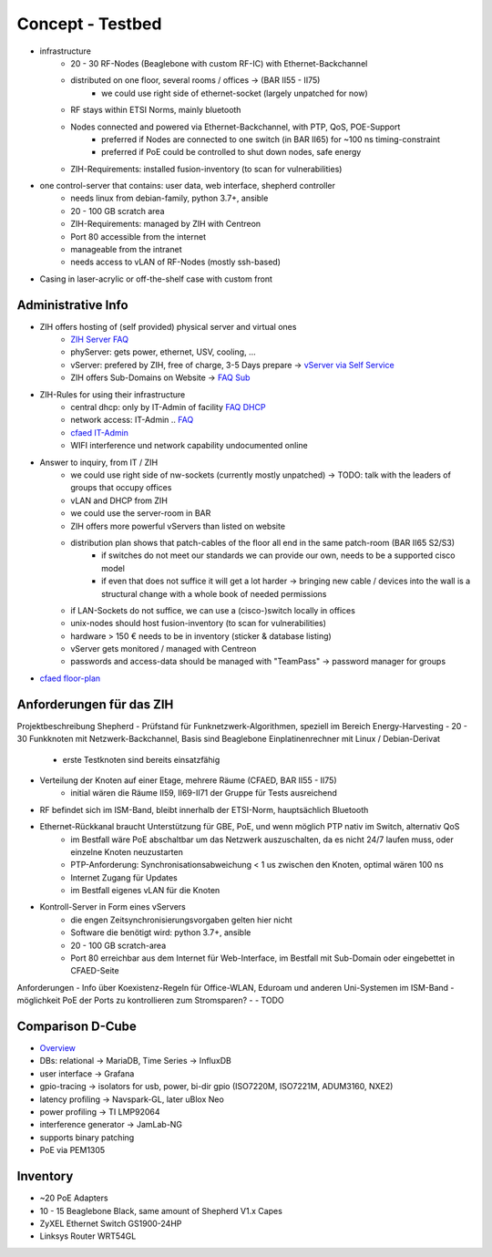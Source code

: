 Concept - Testbed
=================

- infrastructure
    - 20 - 30 RF-Nodes (Beaglebone with custom RF-IC) with Ethernet-Backchannel
    - distributed on one floor, several rooms / offices -> (BAR II55 - II75)
        - we could use right side of ethernet-socket (largely unpatched for now)
    - RF stays within ETSI Norms, mainly bluetooth
    - Nodes connected and powered via Ethernet-Backchannel, with PTP, QoS, POE-Support
        - preferred if Nodes are connected to one switch (in BAR II65) for ~100 ns timing-constraint
        - preferred if PoE could be controlled to shut down nodes, safe energy
    - ZIH-Requirements: installed fusion-inventory (to scan for vulnerabilities)
- one control-server that contains: user data, web interface, shepherd controller
    - needs linux from debian-family, python 3.7+, ansible
    - 20 - 100 GB scratch area
    - ZIH-Requirements: managed by ZIH with Centreon
    - Port 80 accessible from the internet
    - manageable from the intranet
    - needs access to vLAN of RF-Nodes (mostly ssh-based)
- Casing in laser-acrylic or off-the-shelf case with custom front


Administrative Info
-------------------

- ZIH offers hosting of (self provided) physical server and virtual ones
    - `ZIH Server FAQ <https://tu-dresden.de/zih/dienste/service-katalog/zusammenarbeiten-und-forschen/server_hosting>`_
    - phyServer: gets power, ethernet, USV, cooling, ...
    - vServer: prefered by ZIH, free of charge, 3-5 Days prepare -> `vServer via Self Service <https://selfservice.zih.tu-dresden.de/l/index.php/cloud_dienste>`_
    - ZIH offers Sub-Domains on Website -> `FAQ Sub <https://tu-dresden.de/zih/dienste/service-katalog/arbeitsumgebung/domains-dns/management>`_
- ZIH-Rules for using their infrastructure
    - central dhcp: only by IT-Admin of facility `FAQ DHCP <https://tu-dresden.de/zih/dienste/service-katalog/arbeitsumgebung/zentrale_ip_adressverwaltung>`_
    - network access: IT-Admin .. `FAQ <https://tu-dresden.de/zih/dienste/service-katalog/arbeitsumgebung/bereitstellung_datennetz>`_
    - `cfaed IT-Admin <https://cfaed.tu-dresden.de/it-support>`_
    - WIFI interference und network capability undocumented online
- Answer to inquiry, from IT / ZIH
    - we could use right side of nw-sockets (currently mostly unpatched) -> TODO: talk with the leaders of groups that occupy offices
    - vLAN and DHCP from ZIH
    - we could use the server-room in BAR
    - ZIH offers more powerful vServers than listed on website
    - distribution plan shows that patch-cables of the floor all end in the same patch-room (BAR II65 S2/S3)
        - if switches do not meet our standards we can provide our own, needs to be a supported cisco model
        - if even that does not suffice it will get a lot harder -> bringing new cable / devices into the wall is a structural change with a whole book of needed permissions
    - if LAN-Sockets do not suffice, we can use a (cisco-)switch locally in offices
    - unix-nodes should host fusion-inventory (to scan for vulnerabilities)
    - hardware > 150 € needs to be in inventory (sticker & database listing)
    - vServer gets monitored / managed with Centreon
    - passwords and access-data should be managed with "TeamPass" -> password manager for groups
- `cfaed floor-plan <https://navigator.tu-dresden.de/etplan/bar/02>`_

Anforderungen für das ZIH
-------------------------

Projektbeschreibung Shepherd
- Prüfstand für Funknetzwerk-Algorithmen, speziell im Bereich Energy-Harvesting
- 20 - 30 Funkknoten mit Netzwerk-Backchannel, Basis sind Beaglebone Einplatinenrechner mit Linux / Debian-Derivat
    - erste Testknoten sind bereits einsatzfähig
- Verteilung der Knoten auf einer Etage, mehrere Räume (CFAED, BAR II55 - II75)
    - initial wären die Räume II59, II69-II71 der Gruppe für Tests ausreichend
- RF befindet sich im ISM-Band, bleibt innerhalb der ETSI-Norm, hauptsächlich Bluetooth
- Ethernet-Rückkanal braucht Unterstützung für GBE, PoE, und wenn möglich PTP nativ im Switch, alternativ QoS
    - im Bestfall wäre PoE abschaltbar um das Netzwerk auszuschalten, da es nicht 24/7 laufen muss, oder einzelne Knoten neuzustarten
    - PTP-Anforderung: Synchronisationsabweichung < 1 us zwischen den Knoten, optimal wären 100 ns
    - Internet Zugang für Updates
    - im Bestfall eigenes vLAN für die Knoten
- Kontroll-Server in Form eines vServers
    - die engen Zeitsynchronisierungsvorgaben gelten hier nicht
    - Software die benötigt wird: python 3.7+, ansible
    - 20 - 100 GB scratch-area
    - Port 80 erreichbar aus dem Internet für Web-Interface, im Bestfall mit Sub-Domain oder eingebettet in CFAED-Seite

Anforderungen
- Info über Koexistenz-Regeln für Office-WLAN, Eduroam und anderen Uni-Systemen im ISM-Band
- möglichkeit PoE der Ports zu kontrollieren zum Stromsparen?
-
- TODO


Comparison D-Cube
-----------------

- `Overview <http://www.carloalbertoboano.com/documents/D-Cube_overview.pdf>`_
- DBs: relational -> MariaDB, Time Series -> InfluxDB
- user interface -> Grafana
- gpio-tracing -> isolators for usb, power, bi-dir gpio (ISO7220M, ISO7221M, ADUM3160, NXE2)
- latency profiling -> Navspark-GL, later uBlox Neo
- power profiling -> TI LMP92064
- interference generator -> JamLab-NG
- supports binary patching
- PoE via PEM1305

Inventory
---------

- ~20 PoE Adapters
- 10 - 15 Beaglebone Black, same amount of Shepherd V1.x Capes
- ZyXEL Ethernet Switch GS1900-24HP
- Linksys Router WRT54GL
